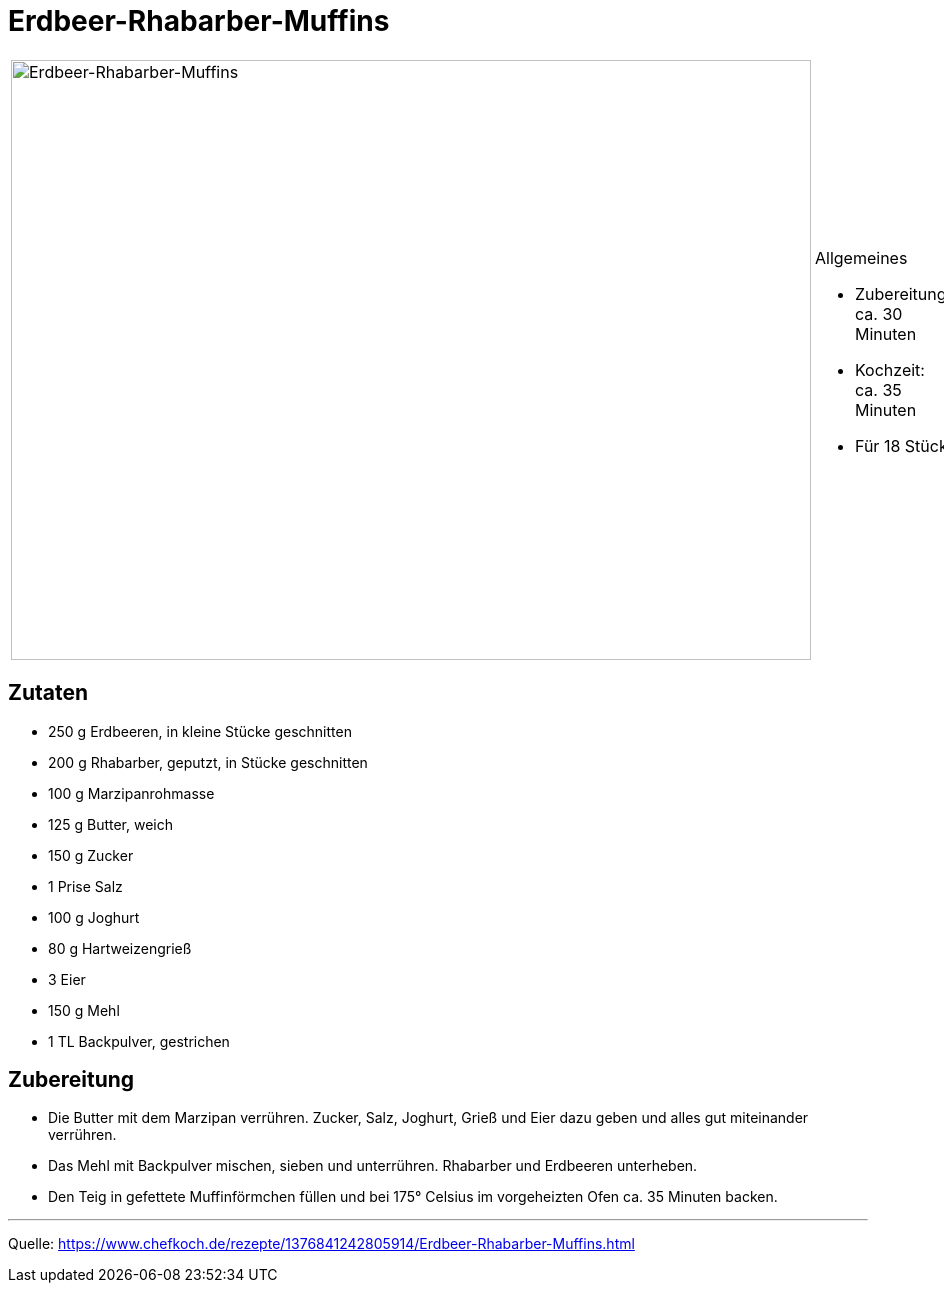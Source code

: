 = Erdbeer-Rhabarber-Muffins

[cols="1,1", frame="none", grid="none"]
|===
a|image::erdbeer_rhabarber_muffins.jpg[Erdbeer-Rhabarber-Muffins,width=800,height=600,pdfwidth=80%,align="center"]
a|.Allgemeines
- Zubereitung: ca. 30 Minuten
- Kochzeit: ca. 35 Minuten
- Für 18 Stück
|===

== Zutaten

* 250 g	Erdbeeren, in kleine Stücke geschnitten
* 200 g	Rhabarber, geputzt, in Stücke geschnitten
* 100 g	Marzipanrohmasse
* 125 g	Butter, weich
* 150 g	Zucker
* 1 Prise Salz
* 100 g	Joghurt
* 80 g	Hartweizengrieß
* 3	Eier
* 150 g	Mehl
* 1 TL Backpulver, gestrichen


== Zubereitung

* Die Butter mit dem Marzipan verrühren. Zucker, Salz, Joghurt, Grieß und Eier dazu geben und alles gut miteinander verrühren.

* Das Mehl mit Backpulver mischen, sieben und unterrühren. Rhabarber und Erdbeeren unterheben.

* Den Teig in gefettete Muffinförmchen füllen und bei 175° Celsius im vorgeheizten Ofen ca. 35 Minuten backen.

---

Quelle: https://www.chefkoch.de/rezepte/1376841242805914/Erdbeer-Rhabarber-Muffins.html

